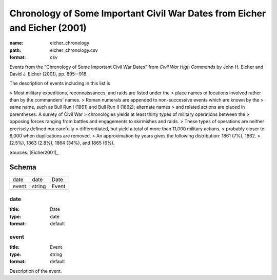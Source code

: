 ##########################################################################
Chronology of Some Important Civil War Dates from Eicher and Eicher (2001)
##########################################################################

:name: eicher_chronology
:path: eicher_chronology.csv
:format: csv

Events from the "Chronology of Some Important Civil War Dates" from
*Civil War High Commands* by John H. Eicher and David J. Eicher (2001), pp. 895--918.

The description of events including in this list is

> Most military expeditions, reconnaissances, and raids are listed under the
> place names of locations involved rather than by the commanders' names.
> Roman numerals are appended to non-successive events which are known by the
> same name, such as Bull Run I (1861) and Bull Run II (1862); alternate names
> and related actions are placed in parentheses. A survey of Civil War
> chronologies yields at least thirty types of military operations between the
> opposing forces ranging from battles and engagements to skirmishes and raids.
> These types of operations are neither precisely defined nor carefully
> differentiated, but yield a total of more than 11,000 military actions,
> probably closer to 8,000 when duplications are removed.
> An approximation by years gives the following distribution: 1861 (7%), 1862.
> (2.5%), 1863 (2.8%), 1864 (34%), and 1865 (6%).


Sources: [Eicher2001]_


Schema
======



=====  ======  =====
date   date    Date
event  string  Event
=====  ======  =====

date
----

:title: Date
:type: date
:format: default





       
event
-----

:title: Event
:type: string
:format: default


Description of the event.



       

